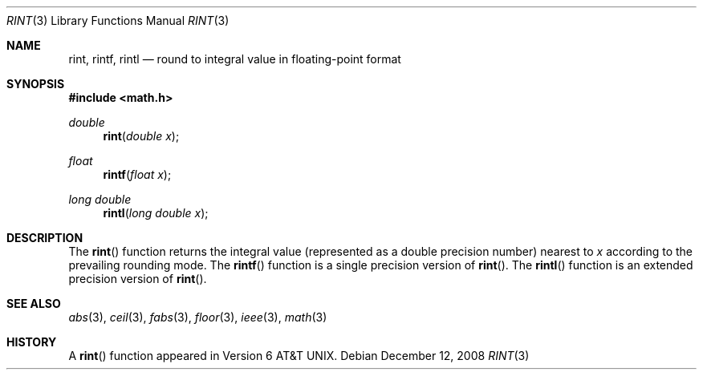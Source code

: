 .\"	$OpenBSD: rint.3,v 1.9 2008/12/12 00:10:26 martynas Exp $
.\" Copyright (c) 1985, 1991 Regents of the University of California.
.\" All rights reserved.
.\"
.\" Redistribution and use in source and binary forms, with or without
.\" modification, are permitted provided that the following conditions
.\" are met:
.\" 1. Redistributions of source code must retain the above copyright
.\"    notice, this list of conditions and the following disclaimer.
.\" 2. Redistributions in binary form must reproduce the above copyright
.\"    notice, this list of conditions and the following disclaimer in the
.\"    documentation and/or other materials provided with the distribution.
.\" 3. Neither the name of the University nor the names of its contributors
.\"    may be used to endorse or promote products derived from this software
.\"    without specific prior written permission.
.\"
.\" THIS SOFTWARE IS PROVIDED BY THE REGENTS AND CONTRIBUTORS ``AS IS'' AND
.\" ANY EXPRESS OR IMPLIED WARRANTIES, INCLUDING, BUT NOT LIMITED TO, THE
.\" IMPLIED WARRANTIES OF MERCHANTABILITY AND FITNESS FOR A PARTICULAR PURPOSE
.\" ARE DISCLAIMED.  IN NO EVENT SHALL THE REGENTS OR CONTRIBUTORS BE LIABLE
.\" FOR ANY DIRECT, INDIRECT, INCIDENTAL, SPECIAL, EXEMPLARY, OR CONSEQUENTIAL
.\" DAMAGES (INCLUDING, BUT NOT LIMITED TO, PROCUREMENT OF SUBSTITUTE GOODS
.\" OR SERVICES; LOSS OF USE, DATA, OR PROFITS; OR BUSINESS INTERRUPTION)
.\" HOWEVER CAUSED AND ON ANY THEORY OF LIABILITY, WHETHER IN CONTRACT, STRICT
.\" LIABILITY, OR TORT (INCLUDING NEGLIGENCE OR OTHERWISE) ARISING IN ANY WAY
.\" OUT OF THE USE OF THIS SOFTWARE, EVEN IF ADVISED OF THE POSSIBILITY OF
.\" SUCH DAMAGE.
.\"
.\"     from: @(#)rint.3	5.1 (Berkeley) 5/2/91
.\"
.Dd $Mdocdate: December 12 2008 $
.Dt RINT 3
.Os
.Sh NAME
.Nm rint ,
.Nm rintf ,
.Nm rintl
.Nd round to integral value in floating-point format
.Sh SYNOPSIS
.Fd #include <math.h>
.Ft double
.Fn rint "double x"
.Ft float
.Fn rintf "float x"
.Ft long double
.Fn rintl "long double x"
.Sh DESCRIPTION
The
.Fn rint
function returns the integral value (represented as a double precision number)
nearest to
.Fa x
according to the prevailing rounding mode.
The
.Fn rintf
function is a single precision version of
.Fn rint .
The
.Fn rintl
function is an extended precision version of
.Fn rint .
.Sh SEE ALSO
.Xr abs 3 ,
.Xr ceil 3 ,
.Xr fabs 3 ,
.Xr floor 3 ,
.Xr ieee 3 ,
.Xr math 3
.Sh HISTORY
A
.Fn rint
function appeared in
.At v6 .
